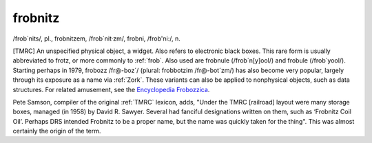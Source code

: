 .. _frobnitz:

============================================================
frobnitz
============================================================

/frob´nits/, pl\., frobnitzem, /frob´nit·zm/, frob­ni, /frob'­ni:/, n\.

[TMRC] An unspecified physical object, a widget.
Also refers to electronic black boxes.
This rare form is usually abbreviated to frotz, or more commonly to :ref:`frob`\.
Also used are frobnule (/frob´n[y]ool/) and frobule (/frob´yool/).
Starting perhaps in 1979, frobozz /fr\@-boz´/ (plural: frobbotzim /fr\@-bot´zm/) has also become very popular, largely through its exposure as a name via :ref:`Zork`\.
These variants can also be applied to nonphysical objects, such as data structures.
For related amusement, see the `Encyclopedia Frobozzica <http://www.everything2.com/index.pl?node=Encyclopedia%20Frobozzica&lastnode-id=585787>`_.

Pete Samson, compiler of the original :ref:`TMRC` lexicon, adds, "Under the TMRC [railroad] layout were many storage boxes, managed (in 1958) by David R. Sawyer.
Several had fanciful designations written on them, such as ‘Frobnitz Coil Oil’.
Perhaps DRS intended Frobnitz to be a proper name, but the name was quickly taken for the thing".
This was almost certainly the origin of the term.

